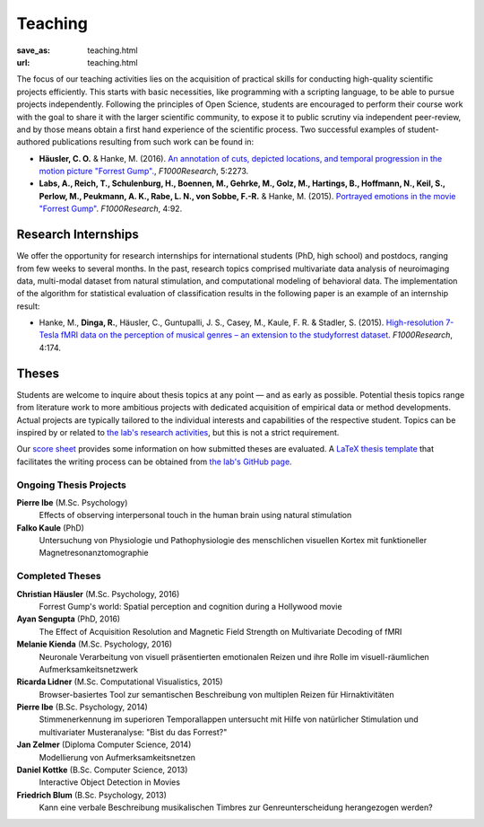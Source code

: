 Teaching
********
:save_as: teaching.html
:url: teaching.html

The focus of our teaching activities lies on the acquisition of practical
skills for conducting high-quality scientific projects efficiently. This starts
with basic necessities, like programming with a scripting language, to be able
to pursue projects independently. Following the principles of Open Science,
students are encouraged to perform their course work with the goal to share it
with the larger scientific community, to expose it to public scrutiny via
independent peer-review, and by those means obtain a first hand experience of
the scientific process. Two successful examples of student-authored
publications resulting from such work can be found in:

* **Häusler, C. O.** & Hanke, M. (2016). `An annotation of cuts, depicted
  locations, and temporal progression in the motion picture "Forrest Gump".
  <http://f1000research.com/articles/5-2273>`_, *F1000Research*, 5:2273.

* **Labs, A., Reich, T., Schulenburg, H., Boennen, M., Gehrke, M., Golz, M.,
  Hartings, B., Hoffmann, N., Keil, S., Perlow, M., Peukmann, A. K.,
  Rabe, L. N., von Sobbe, F.-R.** & Hanke, M. (2015).
  `Portrayed emotions in the movie "Forrest Gump"
  <http://f1000research.com/articles/4-92>`_. *F1000Research*, 4:92.


Research Internships
====================

We offer the opportunity for research internships for international students
(PhD, high school) and postdocs, ranging from few weeks to several months.
In the past, research topics comprised multivariate data analysis of
neuroimaging data, multi-modal dataset from natural stimulation, and
computational modeling of behavioral data. The implementation of the algorithm
for statistical evaluation of classification results in the following paper
is an example of an internship result:

* Hanke, M., **Dinga, R.**, Häusler, C., Guntupalli, J. S., Casey, M., Kaule,
  F. R. & Stadler, S. (2015). `High-resolution 7-Tesla fMRI data on the
  perception of musical genres – an extension to the studyforrest dataset
  <http://f1000research.com/articles/4-174>`_. *F1000Research*, 4:174.


Theses
======

Students are welcome to inquire about thesis topics at any point — and as early
as possible. Potential thesis topics range from literature work to more
ambitious projects with dedicated acquisition of empirical data or method
developments. Actual projects are typically tailored to the individual interests
and capabilities of the respective student. Topics can be inspired by or
related to `the lab's research activities </research.html>`_, but this is not
a strict requirement.

Our `score sheet
<http://www.ipsy.ovgu.de/ipsy_media/Psychoinformatik/begutachtung_abschlussarbeiten_pdf-download-1-p-2186.pdf>`_
provides some information on how submitted theses are evaluated. A `LaTeX
thesis template <https://github.com/psychoinformatics-de/thesis-template>`_
that facilitates the writing process can be obtained from `the lab's GitHub
page <https://github.com/psychoinformatics-de>`_.


Ongoing Thesis Projects
-----------------------

**Pierre Ibe** (M.Sc. Psychology)
  Effects of observing interpersonal touch in the human brain using natural
  stimulation

**Falko Kaule** (PhD)
  Untersuchung von Physiologie und Pathophysiologie des menschlichen visuellen
  Kortex mit funktioneller Magnetresonanztomographie

Completed Theses
----------------

**Christian Häusler** (M.Sc. Psychology, 2016)
  Forrest Gump's world: Spatial perception and cognition during a Hollywood
  movie

**Ayan Sengupta** (PhD, 2016)
  The Effect of Acquisition Resolution and Magnetic Field Strength on
  Multivariate Decoding of fMRI

**Melanie Kienda** (M.Sc. Psychology, 2016)
  Neuronale Verarbeitung von visuell präsentierten emotionalen Reizen und ihre
  Rolle im visuell-räumlichen Aufmerksamkeitsnetzwerk

**Ricarda Lidner** (M.Sc. Computational Visualistics, 2015)
  Browser-basiertes Tool zur semantischen Beschreibung von multiplen Reizen für
  Hirnaktivitäten

**Pierre Ibe** (B.Sc. Psychology, 2014)
  Stimmenerkennung im superioren Temporallappen untersucht mit Hilfe von
  natürlicher Stimulation und multivariater Musteranalyse: "Bist du das
  Forrest?"

**Jan Zelmer** (Diploma Computer Science, 2014)
  Modellierung von Aufmerksamkeitsnetzen

**Daniel Kottke** (B.Sc. Computer Science, 2013)
  Interactive Object Detection in Movies

**Friedrich Blum** (B.Sc. Psychology, 2013)
  Kann eine verbale Beschreibung musikalischen Timbres zur Genreunterscheidung
  herangezogen werden?

